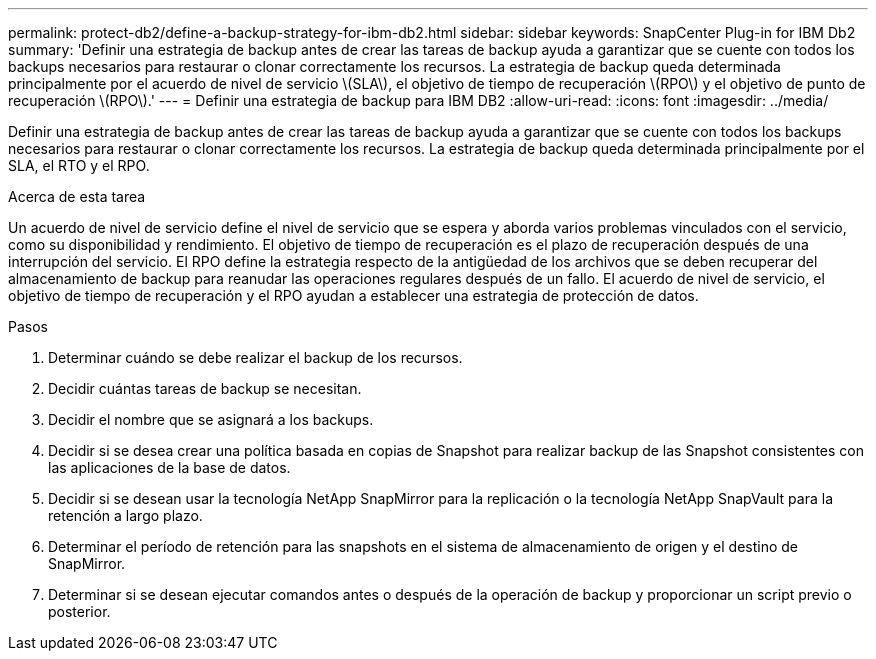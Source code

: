 ---
permalink: protect-db2/define-a-backup-strategy-for-ibm-db2.html 
sidebar: sidebar 
keywords: SnapCenter Plug-in for IBM Db2 
summary: 'Definir una estrategia de backup antes de crear las tareas de backup ayuda a garantizar que se cuente con todos los backups necesarios para restaurar o clonar correctamente los recursos. La estrategia de backup queda determinada principalmente por el acuerdo de nivel de servicio \(SLA\), el objetivo de tiempo de recuperación \(RPO\) y el objetivo de punto de recuperación \(RPO\).' 
---
= Definir una estrategia de backup para IBM DB2
:allow-uri-read: 
:icons: font
:imagesdir: ../media/


[role="lead"]
Definir una estrategia de backup antes de crear las tareas de backup ayuda a garantizar que se cuente con todos los backups necesarios para restaurar o clonar correctamente los recursos. La estrategia de backup queda determinada principalmente por el SLA, el RTO y el RPO.

.Acerca de esta tarea
Un acuerdo de nivel de servicio define el nivel de servicio que se espera y aborda varios problemas vinculados con el servicio, como su disponibilidad y rendimiento. El objetivo de tiempo de recuperación es el plazo de recuperación después de una interrupción del servicio. El RPO define la estrategia respecto de la antigüedad de los archivos que se deben recuperar del almacenamiento de backup para reanudar las operaciones regulares después de un fallo. El acuerdo de nivel de servicio, el objetivo de tiempo de recuperación y el RPO ayudan a establecer una estrategia de protección de datos.

.Pasos
. Determinar cuándo se debe realizar el backup de los recursos.
. Decidir cuántas tareas de backup se necesitan.
. Decidir el nombre que se asignará a los backups.
. Decidir si se desea crear una política basada en copias de Snapshot para realizar backup de las Snapshot consistentes con las aplicaciones de la base de datos.
. Decidir si se desean usar la tecnología NetApp SnapMirror para la replicación o la tecnología NetApp SnapVault para la retención a largo plazo.
. Determinar el período de retención para las snapshots en el sistema de almacenamiento de origen y el destino de SnapMirror.
. Determinar si se desean ejecutar comandos antes o después de la operación de backup y proporcionar un script previo o posterior.

